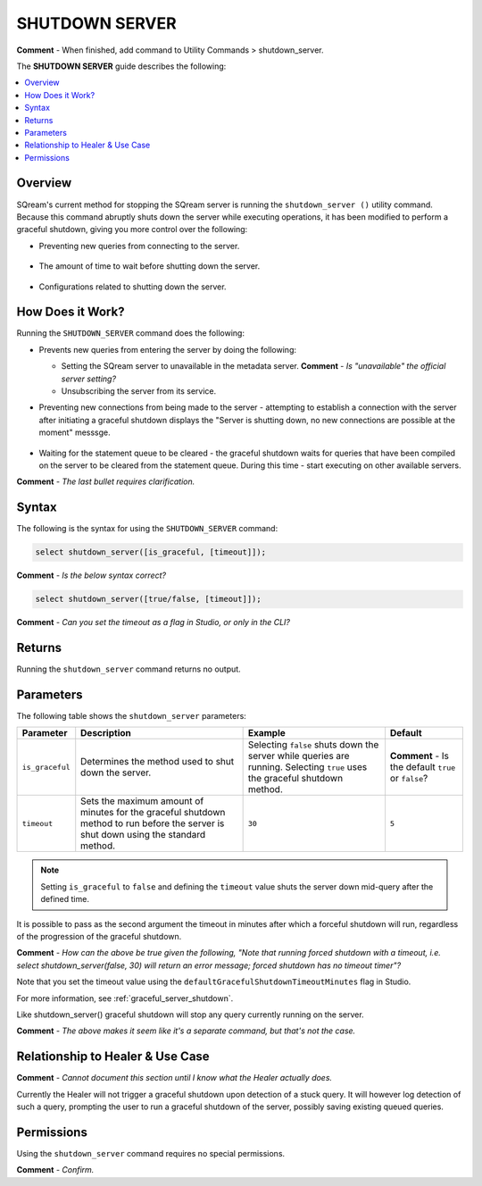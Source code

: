 .. _shutdown_server:

********************
SHUTDOWN SERVER
********************
**Comment** - When finished, add command to Utility Commands > shutdown_server.

The **SHUTDOWN SERVER** guide describes the following:

.. contents:: 
   :local:
   :depth: 1

Overview
===============
SQream's current method for stopping the SQream server is running the ``shutdown_server ()`` utility command. Because this command abruptly shuts down the server while executing operations, it has been modified to perform a graceful shutdown, giving you more control over the following:

* Preventing new queries from connecting to the server.

   ::
   
* The amount of time to wait before shutting down the server.

   ::
   
* Configurations related to shutting down the server.

How Does it Work?
========================
Running the ``SHUTDOWN_SERVER`` command does the following:

* Prevents new queries from entering the server by doing the following:

  * Setting the SQream server to unavailable in the metadata server. **Comment** - *Is "unavailable" the official server setting?*

    :: 

  * Unsubscribing the server from its service.

* Preventing new connections from being made to the server - attempting to establish a connection with the server after initiating a graceful shutdown displays the "Server is shutting down, no new connections are possible at the moment" messsge.

   ::
   
* Waiting for the statement queue to be cleared - the graceful shutdown waits for queries that have been compiled on the server to be cleared from the statement queue. During this time - start executing on other available servers.

**Comment** - *The last bullet requires clarification.*

Syntax
==========
The following is the syntax for using the ``SHUTDOWN_SERVER`` command:

.. code-block:: postgres

   select shutdown_server([is_graceful, [timeout]]);
   
**Comment** - *Is the below syntax correct?*

.. code-block:: postgres

   select shutdown_server([true/false, [timeout]]);
   
**Comment** - *Can you set the timeout as a flag in Studio, or only in the CLI?*

Returns
==========
Running the ``shutdown_server`` command returns no output.

Parameters
============
The following table shows the ``shutdown_server`` parameters:

.. list-table:: 
   :widths: auto
   :header-rows: 1
   
   * - Parameter
     - Description
     - Example
     - Default
   * - ``is_graceful``
     - Determines the method used to shut down the server.
     - Selecting ``false`` shuts down the server while queries are running. Selecting ``true`` uses the graceful shutdown method.
     - **Comment** - Is the default ``true`` or ``false``?
   * - ``timeout``
     - Sets the maximum amount of minutes for the graceful shutdown method to run before the server is shut down using the standard method.
     - ``30``
     - ``5``
	 
.. note:: Setting ``is_graceful`` to ``false`` and defining the ``timeout`` value shuts the server down mid-query after the defined time.

It is possible to pass as the second argument the timeout in minutes after which a forceful shutdown will run, regardless of the progression of the graceful shutdown.

**Comment** - *How can the above be true given the following, "Note that running forced shutdown with a timeout, i.e. select shutdown_server(false, 30) will return an error message; forced shutdown has no timeout timer"?*
	 
Note that you set the timeout value using the ``defaultGracefulShutdownTimeoutMinutes`` flag in Studio.

For more information, see :ref:`graceful_server_shutdown`.

Like shutdown_server() graceful shutdown will stop any query currently running on the server.

**Comment** - *The above makes it seem like it's a separate command, but that's not the case.*

Relationship to Healer & Use Case
============================
**Comment** - *Cannot document this section until I know what the Healer actually does.*

Currently the Healer will not trigger a graceful shutdown upon detection of a stuck query. It will however log detection of such a query, prompting the user to run a graceful shutdown of the server, possibly saving existing queued queries.

Permissions
=============
Using the ``shutdown_server`` command requires no special permissions.

**Comment** - *Confirm.*